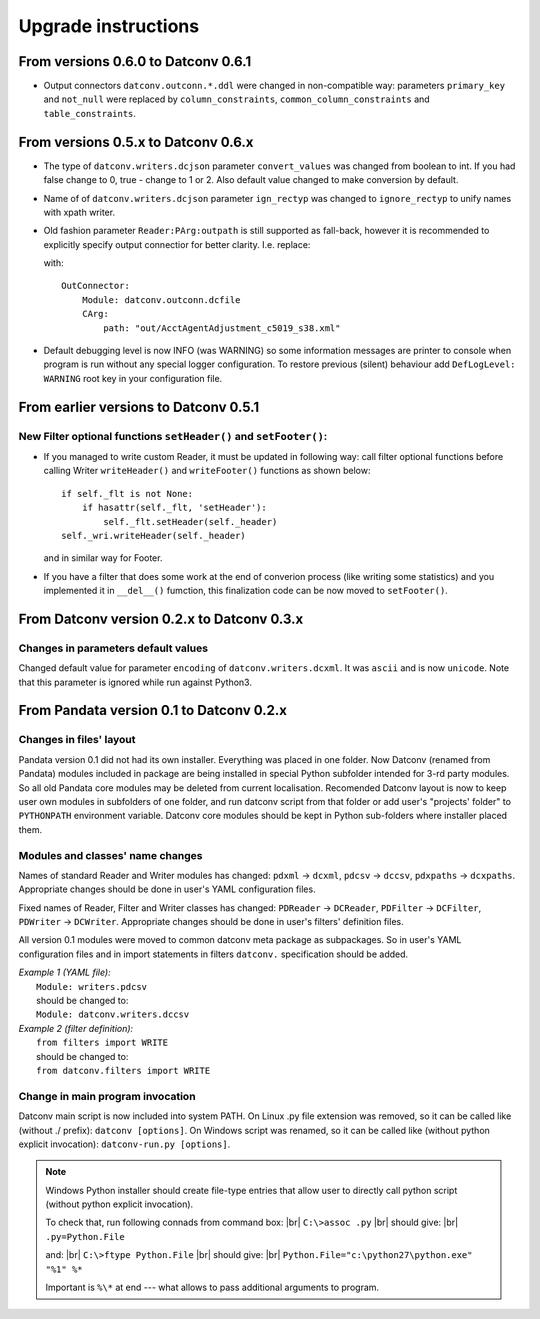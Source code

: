.. Keep this file pure reST code (no Sphinx estensions)

Upgrade instructions
====================

From versions 0.6.0 to Datconv 0.6.1
--------------------------------------------------
- Output connectors ``datconv.outconn.*.ddl`` were changed in non-compatible way:
  parameters ``primary_key`` and ``not_null`` were replaced by ``column_constraints``,
  ``common_column_constraints`` and ``table_constraints``.

From versions 0.5.x to Datconv 0.6.x
--------------------------------------------------
- The type of ``datconv.writers.dcjson`` parameter ``convert_values`` was changed from boolean to int.
  If you had false change to 0, true - change to 1 or 2.
  Also default value changed to make conversion by default.
- Name of of ``datconv.writers.dcjson`` parameter ``ign_rectyp`` was changed to ``ignore_rectyp`` to unify names with xpath writer.
- Old fashion parameter ``Reader:PArg:outpath`` is still supported as fall-back, however it is recommended to explicitly specify output connectior for better clarity.
  I.e. replace:
  
  .. code-block:: yaml
      :emphasize-lines: 5

       Reader: 
           Module: datconv.readers.dcxml
           # ...
           PArg:
               outpath: "out/AcctAgentAdjustment_c5019_s38.xml"

  with::
    
    OutConnector:
        Module: datconv.outconn.dcfile
        CArg:
            path: "out/AcctAgentAdjustment_c5019_s38.xml"

- Default debugging level is now INFO (was WARNING) so some information messages are printer to console when program is run 
  without any special logger configuration. To restore previous (silent) behaviour add ``DefLogLevel: WARNING`` root key in
  your configuration file.
  
From earlier versions to Datconv 0.5.1
--------------------------------------------------
New Filter optional functions ``setHeader()`` and ``setFooter()``:
^^^^^^^^^^^^^^^^^^^^^^^^^^^^^^^^^^^^^^^^^^^^^^^^^^^^^^^^^^^^^^^^^^
- If you managed to write custom Reader, it must be updated in following way: 
  call filter optional functions before calling Writer ``writeHeader()`` and ``writeFooter()`` functions as shown below::
  
    if self._flt is not None:
        if hasattr(self._flt, 'setHeader'):
            self._flt.setHeader(self._header)
    self._wri.writeHeader(self._header)

  and in similar way for Footer.
- If you have a filter that does some work at the end of converion process (like writing some statistics) and you implemented it in
  ``__del__()`` fumction, this finalization code can be now moved to ``setFooter()``.

From Datconv version 0.2.x to Datconv 0.3.x
--------------------------------------------------
Changes in parameters default values
^^^^^^^^^^^^^^^^^^^^^^^^^^^^^^^^^^^^
Changed default value for parameter ``encoding`` of ``datconv.writers.dcxml``. It was ``ascii`` and is now ``unicode``.
Note that this parameter is ignored while run against Python3.

From Pandata version 0.1 to Datconv 0.2.x
--------------------------------------------------
Changes in files' layout
^^^^^^^^^^^^^^^^^^^^^^^^^^^^^^^^^^^^
Pandata version 0.1 did not had its own installer. Everything was placed
in one folder. Now Datconv (renamed from Pandata) modules included in
package are being installed in special Python subfolder intended for
3-rd party modules. So all old Pandata core modules may be deleted from
current localisation. Recomended Datconv layout is now to keep user own
modules in subfolders of one folder, and run datconv script from that
folder or add user's "projects' folder" to ``PYTHONPATH`` environment
variable. Datconv core modules should be kept in Python sub-folders 
where installer placed them.

Modules and classes' name changes
^^^^^^^^^^^^^^^^^^^^^^^^^^^^^^^^^^^^
Names of standard Reader and Writer modules has changed: ``pdxml`` -> ``dcxml``,
``pdcsv`` -> ``dccsv``, ``pdxpaths`` -> ``dcxpaths``. Appropriate changes should be done in user's 
YAML configuration files.

Fixed names of Reader, Filter and Writer classes has changed: ``PDReader`` -> ``DCReader``,
``PDFilter`` -> ``DCFilter``, ``PDWriter`` -> ``DCWriter``. Appropriate changes should be done 
in user's filters' definition files.

All version 0.1 modules were moved to common datconv meta
package as subpackages. So in user's YAML configuration files and in import
statements in filters ``datconv.`` specification should be added.

| *Example 1 (YAML file):*
|   ``Module: writers.pdcsv``  
|   should be changed to:  
|   ``Module: datconv.writers.dccsv``

| *Example 2 (filter definition):*
|   ``from filters import WRITE``  
|   should be changed to:  
|   ``from datconv.filters import WRITE``

Change in main program invocation
^^^^^^^^^^^^^^^^^^^^^^^^^^^^^^^^^^^^
Datconv main script is now included into system PATH. On Linux .py
file extension was removed, so it can be called like (without ./ prefix):
``datconv [options]``. On Windows script was renamed, so it can be called
like (without python explicit invocation): ``datconv-run.py [options]``.

.. note::
   Windows Python installer should create file-type entries that allow user to 
   directly call python script (without python explicit invocation). 

   To check that, run following connads from command box: |br|
   ``C:\>assoc .py``                                      |br|
   should give:                                           |br|
   ``.py=Python.File``
    
   and:                                                   |br|
   ``C:\>ftype Python.File``                              |br|
   should give:                                           |br|
   ``Python.File="c:\python27\python.exe" "%1" %*``  
   
   Important is ``%\*`` at end --- what allows to pass additional arguments to program.
